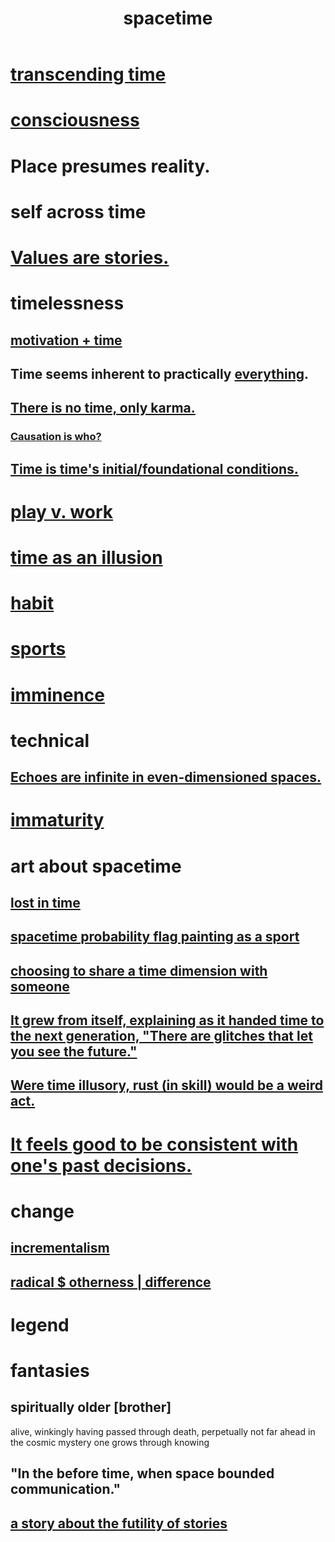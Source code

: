 :PROPERTIES:
:ID:       1e0eb0bc-1d40-4a78-9c81-dbcef73d005e
:ROAM_ALIASES: time
:END:
#+title: spacetime
* [[id:f774613e-cc5c-4002-a85a-f91da8bff16f][transcending time]]
* [[id:36d2d810-4be1-4c0c-a979-bd756bf29220][consciousness]]
* Place presumes reality.
  :PROPERTIES:
  :ID:       f03e7e08-129d-4269-ae9a-00cd3df52df3
  :END:
* self across time
  :PROPERTIES:
  :ID:       1fc13c21-8d83-43ec-b386-e87fc501ec8b
  :END:
* [[id:97565ea6-dddf-416c-a1fb-98bce5ec3c8c][Values are stories.]]
* timelessness
** [[id:f66f6227-f85a-431b-906e-15af2d356d7e][motivation + time]]
** Time *seems* inherent to practically [[id:dea50354-cdfe-47c8-8f15-043c70d66da0][everything]].
** [[id:cf3d9e97-2c7a-4c2c-a6d3-33ea4dab2654][There is no time, only karma.]]
*** [[id:5f647d47-1610-4e3c-8b2a-9b3b251eb351][Causation is who?]]
** [[id:e54b0669-aa26-45cf-a5fa-6bb41f871790][Time is time's initial/foundational conditions.]]
* [[id:e32322dd-0ae6-4c7c-a619-a32accac8763][play v. work]]
* [[id:da0f5626-c114-4f06-a5d8-231ee749d56a][time as an illusion]]
* [[id:40b049b7-ef2a-4eab-a9f8-07ee5841aa86][habit]]
* [[id:575ab579-f773-49af-80e4-19569e36aa14][sports]]
* [[id:512f112a-218b-4a0e-9be1-9786661b1968][imminence]]
* technical
** [[id:2401bd30-54f4-4b09-845a-ce624918922c][Echoes are infinite in even-dimensioned spaces.]]
* [[id:31b4c38c-5885-4895-ae33-85cb4fb93b86][immaturity]]
* art about spacetime
** [[id:6f008b2d-17ed-4a0e-bc85-40ce8968c5e5][lost in time]]
** [[id:d66c723a-8c27-4163-89e9-9abefad9537f][spacetime probability flag painting as a sport]]
** [[id:865d7578-c0f2-434a-8961-cc6449d2bf56][choosing to share a time dimension with someone]]
** [[id:69231ffa-db6f-4df7-b663-9e6ef7582a05][It grew from itself, explaining as it handed time to the next generation, "There are glitches that let you see the future."]]
** [[id:a7a2be95-44cd-4c98-9288-a5183d180d89][Were time illusory, rust (in skill) would be a weird act.]]
* [[id:2fe71561-4999-4224-aafb-5a5cc65e4ed0][It feels good to be consistent with one's past decisions.]]
* change
  :PROPERTIES:
  :ID:       ab10e995-a889-4408-8f5c-16f3aeea3d75
  :END:
** [[id:09fd57db-4e26-4e5f-962b-2ed21ecca04b][incrementalism]]
** [[id:55c4978f-fc00-460d-95d8-43185241d1cc][radical $ otherness | difference]]
* legend
  :PROPERTIES:
  :ID:       acd7d143-7459-4771-925f-317bbaceaca6
  :END:
* fantasies
** spiritually older [brother]
:PROPERTIES:
:ID:       6912090d-6195-4845-b443-fc3813082c38
:ROAM_ALIASES: elder "spiritual elder"
:END:
   alive, winkingly having passed through death,
   perpetually not far ahead in the cosmic
   mystery one grows through knowing
** "In the before time, when space bounded communication."
** [[id:2ad51d0e-607f-4865-a3df-c10db2fef05f][a story about the futility of stories]]
